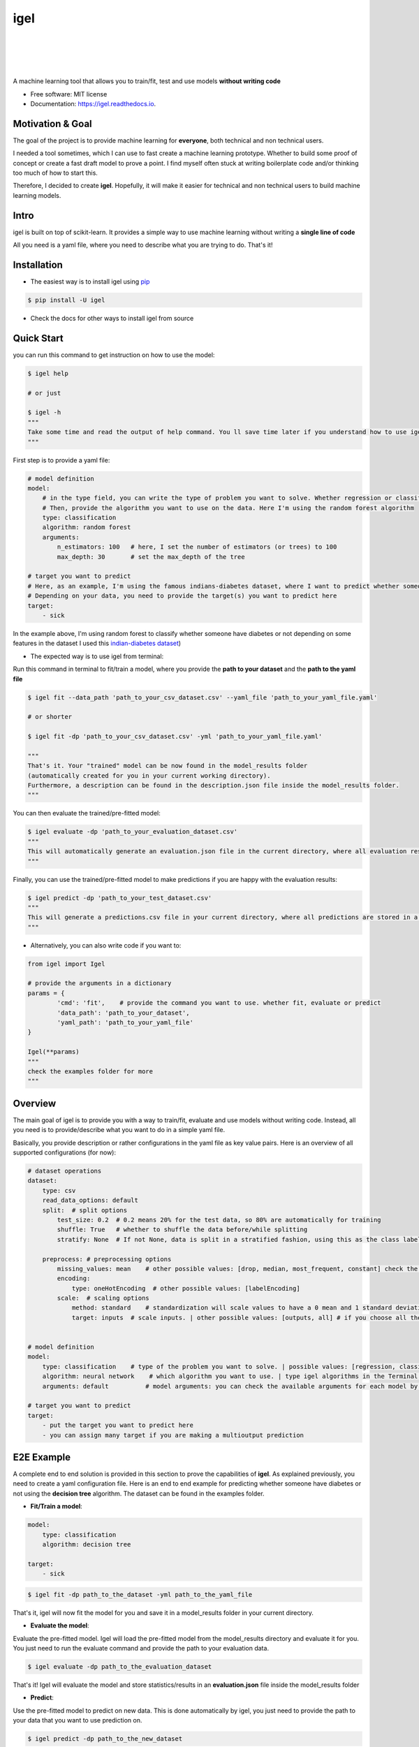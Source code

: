 ====
igel
====

.. image:: https://github.com/nidhaloff/igel/blob/master/assets/logo.jpg
    :width: 100%
    :scale: 100%
    :align: center
    :alt: igel-icon

|

|

.. image:: https://img.shields.io/pypi/v/igel?color=green
        :alt: PyPI
        :target: https://pypi.python.org/pypi/igel

.. image:: https://img.shields.io/travis/nidhaloff/igel.svg
        :target: https://travis-ci.com/nidhaloff/igel

.. image:: https://pepy.tech/badge/igel
        :target: https://pepy.tech/project/igel

.. image:: https://pepy.tech/badge/igel/month
        :target: https://pepy.tech/project/igel/month

.. image:: https://readthedocs.org/projects/igel/badge/?version=latest
        :target: https://igel.readthedocs.io/en/latest/?badge=latest
        :alt: Documentation Status

.. image:: https://img.shields.io/pypi/wheel/igel
        :alt: PyPI - Wheel
        :target: https://pypi.python.org/pypi/igel

.. image:: https://img.shields.io/pypi/status/igel
        :alt: PyPI - Status
        :target: https://pypi.python.org/pypi/igel

.. image:: https://img.shields.io/twitter/url?url=https%3A%2F%2Ftwitter.com%2FNidhalBaccouri
        :alt: Twitter URL
        :target: https://twitter.com/NidhalBaccouri

|
|

A machine learning tool that allows you to train/fit, test and use models **without writing code**


* Free software: MIT license
* Documentation: https://igel.readthedocs.io.

Motivation & Goal
------------------

The goal of the project is to provide machine learning for **everyone**, both technical and non technical
users.

I needed a tool sometimes, which I can use to fast create a machine learning prototype. Whether to build
some proof of concept or create a fast draft model to prove a point. I find myself often stuck at writing
boilerplate code and/or thinking too much of how to start this.

Therefore, I decided to create **igel**. Hopefully, it will make it easier for technical and non technical
users to build machine learning models.

Intro
--------

igel is built on top of scikit-learn. It provides a simple way to use machine learning without writing
a **single line of code**

All you need is a yaml file, where you need to describe what you are trying to do. That's it!

Installation
-------------

- The easiest way is to install igel using `pip <https://packaging.python.org/guides/tool-recommendations/>`_

.. code-block:: console

    $ pip install -U igel

- Check the docs for other ways to install igel from source


Quick Start
------------

you can run this command to get instruction on how to use the model:

.. code-block:: console

    $ igel help

    # or just

    $ igel -h
    """
    Take some time and read the output of help command. You ll save time later if you understand how to use igel.
    """

First step is to provide a yaml file:

.. code-block:: yaml

        # model definition
        model:
            # in the type field, you can write the type of problem you want to solve. Whether regression or classification
            # Then, provide the algorithm you want to use on the data. Here I'm using the random forest algorithm
            type: classification
            algorithm: random forest
            arguments:
                n_estimators: 100   # here, I set the number of estimators (or trees) to 100
                max_depth: 30       # set the max_depth of the tree

        # target you want to predict
        # Here, as an example, I'm using the famous indians-diabetes dataset, where I want to predict whether someone have diabetes or not.
        # Depending on your data, you need to provide the target(s) you want to predict here
        target:
            - sick

In the example above, I'm using random forest to classify whether someone have
diabetes or not depending on some features in the dataset
I used this `indian-diabetes dataset <https://www.kaggle.com/uciml/pima-indians-diabetes-database>`_)


- The expected way is to use igel from terminal:

Run this command in terminal to fit/train a model, where you provide the **path to your dataset** and the **path to the yaml file**

.. code-block:: console

    $ igel fit --data_path 'path_to_your_csv_dataset.csv' --yaml_file 'path_to_your_yaml_file.yaml'

    # or shorter

    $ igel fit -dp 'path_to_your_csv_dataset.csv' -yml 'path_to_your_yaml_file.yaml'

    """
    That's it. Your "trained" model can be now found in the model_results folder
    (automatically created for you in your current working directory).
    Furthermore, a description can be found in the description.json file inside the model_results folder.
    """

You can then evaluate the trained/pre-fitted model:

.. code-block:: console

    $ igel evaluate -dp 'path_to_your_evaluation_dataset.csv'
    """
    This will automatically generate an evaluation.json file in the current directory, where all evaluation results are stored
    """

Finally, you can use the trained/pre-fitted model to make predictions if you are happy with the evaluation results:

.. code-block:: console

    $ igel predict -dp 'path_to_your_test_dataset.csv'
    """
    This will generate a predictions.csv file in your current directory, where all predictions are stored in a csv file
    """

- Alternatively, you can also write code if you want to:

..  code-block:: python

    from igel import Igel

    # provide the arguments in a dictionary
    params = {
            'cmd': 'fit',    # provide the command you want to use. whether fit, evaluate or predict
            'data_path': 'path_to_your_dataset',
            'yaml_path': 'path_to_your_yaml_file'
    }

    Igel(**params)
    """
    check the examples folder for more
    """

Overview
----------
The main goal of igel is to provide you with a way to train/fit, evaluate and use models without writing code.
Instead, all you need is to provide/describe what you want to do in a simple yaml file.

Basically, you provide description or rather configurations in the yaml file as key value pairs.
Here is an overview of all supported configurations (for now):

.. code-block:: yaml

    # dataset operations
    dataset:
        type: csv
        read_data_options: default
        split:  # split options
            test_size: 0.2  # 0.2 means 20% for the test data, so 80% are automatically for training
            shuffle: True   # whether to shuffle the data before/while splitting
            stratify: None  # If not None, data is split in a stratified fashion, using this as the class labels.

        preprocess: # preprocessing options
            missing_values: mean    # other possible values: [drop, median, most_frequent, constant] check the docs for more
            encoding:
                type: oneHotEncoding  # other possible values: [labelEncoding]
            scale:  # scaling options
                method: standard    # standardization will scale values to have a 0 mean and 1 standard deviation  | you can also try minmax
                target: inputs  # scale inputs. | other possible values: [outputs, all] # if you choose all then all values in the dataset will be scaled


    # model definition
    model:
        type: classification    # type of the problem you want to solve. | possible values: [regression, classification]
        algorithm: neural network    # which algorithm you want to use. | type igel algorithms in the Terminal to know more
        arguments: default          # model arguments: you can check the available arguments for each model by running igel help in your terminal

    # target you want to predict
    target:
        - put the target you want to predict here
        - you can assign many target if you are making a multioutput prediction


E2E Example
-----------

A complete end to end solution is provided in this section to prove the capabilities of **igel**.
As explained previously, you need to create a yaml configuration file. Here is an end to end example for
predicting whether someone have diabetes or not using the **decision tree** algorithm. The dataset can be found in the examples folder.

-  **Fit/Train a model**:

.. code-block:: yaml

        model:
            type: classification
            algorithm: decision tree

        target:
            - sick

.. code-block:: console

    $ igel fit -dp path_to_the_dataset -yml path_to_the_yaml_file

That's it, igel will now fit the model for you and save it in a model_results folder in your current directory.


- **Evaluate the model**:

Evaluate the pre-fitted model. Igel will load the pre-fitted model from the model_results directory and evaluate it for you.
You just need to run the evaluate command and provide the path to your evaluation data.

.. code-block:: console

    $ igel evaluate -dp path_to_the_evaluation_dataset

That's it! Igel will evaluate the model and store statistics/results in an **evaluation.json** file inside the model_results folder

- **Predict**:

Use the pre-fitted model to predict on new data. This is done automatically by igel, you just need to provide the
path to your data that you want to use prediction on.

.. code-block:: console

    $ igel predict -dp path_to_the_new_dataset

That's it! Igel will use the pre-fitted model to make predictions and save it in a **predictions.csv** file inside the model_results folder

Advanced Usage
---------------

You can also carry out some preprocessing methods or other operations by providing the it in the yaml file.
Here is an example, where the data is split to 80% for training and 20% for validation/testing.
Also, the data are shuffled while splitting.

Furthermore, the data are preprocessed by replacing missing values with the mean ( you can also use median, mode etc..).
check `this link <https://www.kaggle.com/uciml/pima-indians-diabetes-database>`_ for more information


.. code-block:: yaml

        # dataset operations
        dataset:
            split:
                test_size: 0.2
                shuffle: True
                stratify: default

            preprocess: # preprocessing options
                missing_values: mean    # other possible values: [drop, median, most_frequent, constant] check the docs for more
                encoding:
                    type: oneHotEncoding  # other possible values: [labelEncoding]
                scale:  # scaling options
                    method: standard    # standardization will scale values to have a 0 mean and 1 standard deviation  | you can also try minmax
                    target: inputs  # scale inputs. | other possible values: [outputs, all] # if you choose all then all values in the dataset will be scaled

        # model definition
        model:
            type: classification
            algorithm: random forest
            arguments:
                # notice that this is the available args for the random forest model. check different available args for all supported models by running igel help
                n_estimators: 100
                max_depth: 20

        # target you want to predict
        target:
            - sick

Then, you can fit the model by running the igel command as shown in the other examples

.. code-block:: console

    $ igel fit -dp path_to_the_dataset -yml path_to_the_yaml_file

For evaluation

.. code-block:: console

    $ igel evaluate -dp path_to_the_evaluation_dataset

For production

.. code-block:: console

    $ igel predict -dp path_to_the_new_dataset

Examples
----------

In the examples folder in the repository, you will find a data folder,where the famous indian-diabetes, iris dataset
and the linnerud (from sklearn) datasets are stored.
Furthermore, there are end to end examples inside each folder, where there are scripts and yaml files that
will help you get started.


The indian-diabetes-example folder contains two examples to help you get started:

- The first example is using a **neural network**, where the configurations are stored in the neural-network.yaml file
- The second example is using a **random forest**, where the configurations are stored in the random-forest.yaml file

The iris-example folder contains a **logistic regression** example, where some preprocessing (one hot encoding)
is conducted on the target column to show you more the capabilities of igel.

Finally, the multioutput-example contains a **multioutput regression** example.

I suggest you play around with the examples and igel cli. However,
you can also directly execute the fit.py, evaluate.py and predict.py if you want to.


Contributions
--------------

Contributions are always welcome.
Make sure you read `the guidelines <https://igel.readthedocs.io/en/latest/contributing.html>`_ first

License
--------

MIT license
